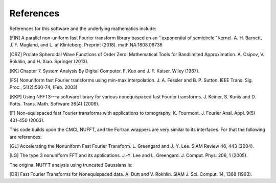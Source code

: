 References
==========

References for this software and the underlying mathematics include:

[FIN]
A parallel non-uniform fast Fourier transform library based on an ``exponential of semicircle'' kernel.
A. H. Barnett, J. F. Magland, and L. af Klinteberg. Preprint (2018). math.NA:1808.06736

[ORZ] Prolate Spheroidal Wave Functions of Order Zero: Mathematical Tools for Bandlimited Approximation.  A. Osipov, V. Rokhlin, and H. Xiao. Springer (2013).

[KK] Chapter 7. System Analysis By Digital Computer. F. Kuo and J. F. Kaiser. Wiley (1967).

[FS] Nonuniform fast Fourier transforms using min-max interpolation.
J. A. Fessler and B. P. Sutton. IEEE Trans. Sig. Proc., 51(2):560-74, (Feb. 2003)

[KKP] Using NFFT3---a software library for various nonequispaced fast Fourier transforms. J. Keiner, S. Kunis and D. Potts. Trans. Math. Software 36(4) (2009).

[F] Non-equispaced fast Fourier transforms with applications to tomography.
K. Fourmont.
J. Fourier Anal. Appl.
9(5) 431-450 (2003).
   
This code builds upon the CMCL NUFFT, and the Fortran wrappers are very similar to its interfaces. For that the following are references:

[GL] Accelerating the Nonuniform Fast Fourier Transform. L. Greengard and J.-Y. Lee. SIAM Review 46, 443 (2004).

[LG] The type 3 nonuniform FFT and its applications. J.-Y. Lee and L. Greengard. J. Comput. Phys. 206, 1 (2005).

The original NUFFT analysis using truncated Gaussians is:

[DR] Fast Fourier Transforms for Nonequispaced data. A. Dutt and V. Rokhlin. SIAM J. Sci. Comput. 14, 1368 (1993).
